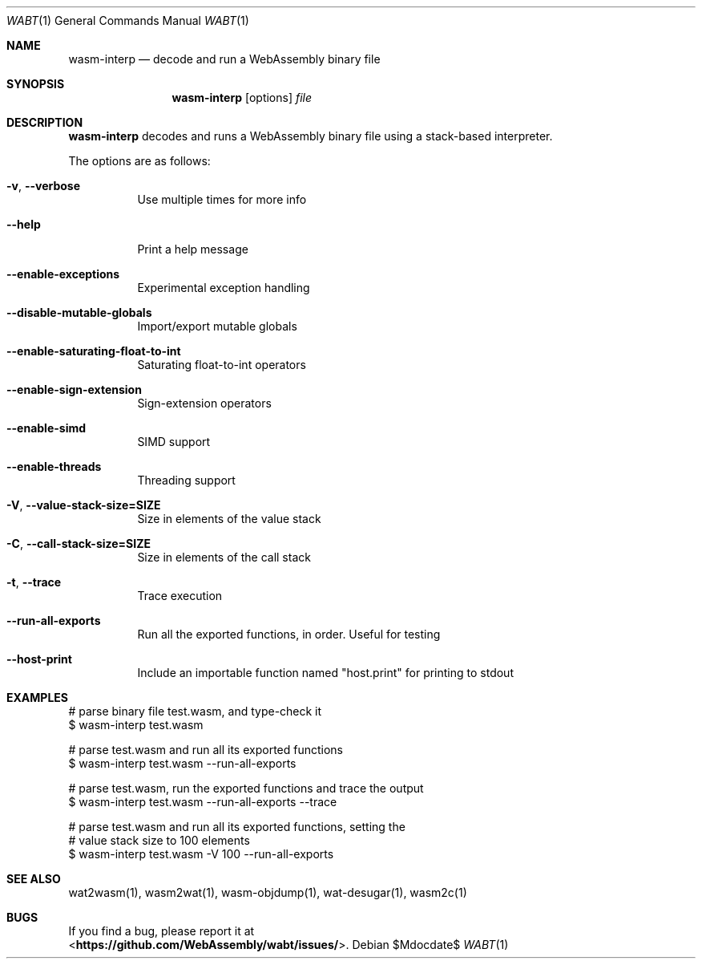 .Dd $Mdocdate$
.Dt WABT 1
.Os
.Sh NAME
.Nm wasm-interp
.Nd decode and run a WebAssembly binary file
.Sh SYNOPSIS
.Nm wasm-interp
.Op options
.Ar file
.Sh DESCRIPTION
.Nm
decodes and runs a WebAssembly binary file using a stack-based interpreter.
.Pp
The options are as follows:
.Bl -tag -width Ds
.It Fl v , Fl Fl verbose
Use multiple times for more info
.It Fl Fl help
Print a help message
.It Fl Fl enable-exceptions
Experimental exception handling
.It Fl Fl disable-mutable-globals
Import/export mutable globals
.It Fl Fl enable-saturating-float-to-int
Saturating float-to-int operators
.It Fl Fl enable-sign-extension
Sign-extension operators
.It Fl Fl enable-simd
SIMD support
.It Fl Fl enable-threads
Threading support
.It Fl V , Fl Fl value-stack-size=SIZE
Size in elements of the value stack
.It Fl C , Fl Fl call-stack-size=SIZE
Size in elements of the call stack
.It Fl t , Fl Fl trace
Trace execution
.It Fl Fl run-all-exports
Run all the exported functions, in order. Useful for testing
.It Fl Fl host-print
Include an importable function named "host.print" for printing to stdout
.El
.Sh EXAMPLES
 # parse binary file test.wasm, and type-check it
 $ wasm-interp test.wasm
.sp
 # parse test.wasm and run all its exported functions
 $ wasm-interp test.wasm --run-all-exports
.sp
 # parse test.wasm, run the exported functions and trace the output
 $ wasm-interp test.wasm --run-all-exports --trace
.sp
 # parse test.wasm and run all its exported functions, setting the
 # value stack size to 100 elements
 $ wasm-interp test.wasm -V 100 --run-all-exports
.Sh SEE ALSO
wat2wasm(1), wasm2wat(1), wasm-objdump(1), wat-desugar(1), wasm2c(1)
.Sh BUGS
If you find a bug, please report it at
.br
<\fBhttps://github.com/WebAssembly/wabt/issues/\fP>.
